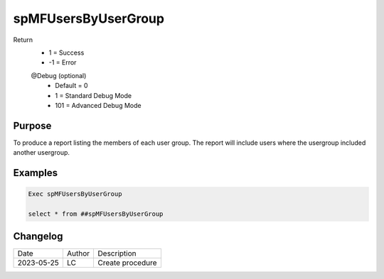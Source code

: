 
====================
spMFUsersByUserGroup
====================

Return
  - 1 = Success
  - -1 = Error

  @Debug (optional)
    - Default = 0
    - 1 = Standard Debug Mode
    - 101 = Advanced Debug Mode

Purpose
=======

To produce a report listing the members of each user group.  The report will include users where the usergroup included another usergroup.

Examples
========

.. code:: sql

    Exec spMFUsersByUserGroup

    select * from ##spMFUsersByUserGroup
    

Changelog
=========

==========  =========  ========================================================
Date        Author     Description
----------  ---------  --------------------------------------------------------

2023-05-25  LC         Create procedure
==========  =========  ========================================================

